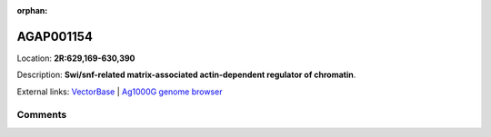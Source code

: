 :orphan:



AGAP001154
==========

Location: **2R:629,169-630,390**



Description: **Swi/snf-related matrix-associated actin-dependent regulator of chromatin**.

External links:
`VectorBase <https://www.vectorbase.org/Anopheles_gambiae/Gene/Summary?g=AGAP001154>`_ |
`Ag1000G genome browser <https://www.malariagen.net/apps/ag1000g/phase1-AR3/index.html?genome_region=2R:629169-630390#genomebrowser>`_





Comments
--------


.. raw:: html

    <div id="disqus_thread"></div>
    <script>
    
    var disqus_config = function () {
        this.page.identifier = '/gene/{{ gene.id }}';
    };
    
    (function() { // DON'T EDIT BELOW THIS LINE
    var d = document, s = d.createElement('script');
    s.src = 'https://agam-selection-atlas.disqus.com/embed.js';
    s.setAttribute('data-timestamp', +new Date());
    (d.head || d.body).appendChild(s);
    })();
    </script>
    <noscript>Please enable JavaScript to view the <a href="https://disqus.com/?ref_noscript">comments.</a></noscript>


